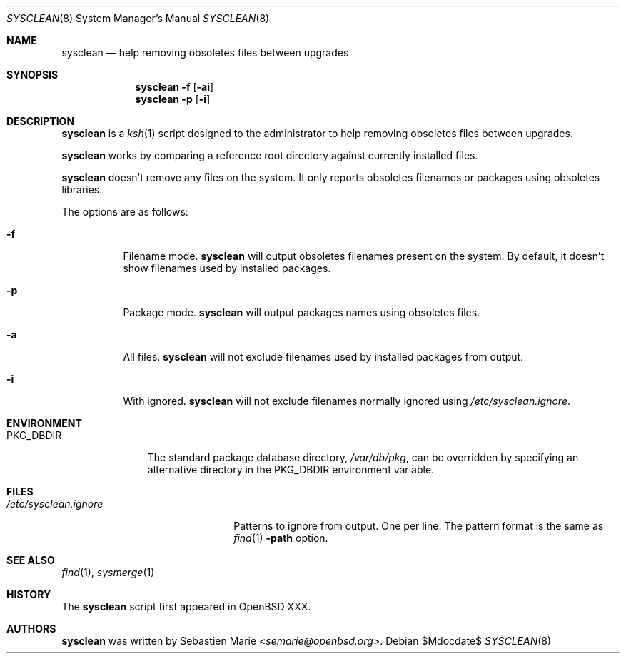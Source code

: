 .\"	$OpenBSD$
.\"
.\" Copyright (c) 2016 Sebastien Marie <semarie@openbsd.org>
.\"
.\" Permission to use, copy, modify, and distribute this software for any
.\" purpose with or without fee is hereby granted, provided that the above
.\" copyright notice and this permission notice appear in all copies.
.\"
.\" THE SOFTWARE IS PROVIDED "AS IS" AND THE AUTHOR DISCLAIMS ALL WARRANTIES
.\" WITH REGARD TO THIS SOFTWARE INCLUDING ALL IMPLIED WARRANTIES OF
.\" MERCHANTABILITY AND FITNESS. IN NO EVENT SHALL THE AUTHOR BE LIABLE FOR
.\" ANY SPECIAL, DIRECT, INDIRECT, OR CONSEQUENTIAL DAMAGES OR ANY DAMAGES
.\" WHATSOEVER RESULTING FROM LOSS OF USE, DATA OR PROFITS, WHETHER IN AN
.\" ACTION OF CONTRACT, NEGLIGENCE OR OTHER TORTIOUS ACTION, ARISING OUT OF
.\" OR IN CONNECTION WITH THE USE OR PERFORMANCE OF THIS SOFTWARE.
.\"
.\" The following requests are required for all man pages.
.\"
.\" Remove `\&' from the line below.
.Dd $Mdocdate$
.Dt SYSCLEAN 8
.Os
.Sh NAME
.Nm sysclean
.Nd help removing obsoletes files between upgrades
.Sh SYNOPSIS
.Nm
.Fl f
.Op Fl ai
.Nm
.Fl p
.Op Fl i
.Sh DESCRIPTION
.Nm
is a
.Xr ksh 1
script designed to the administrator to help removing obsoletes files between
upgrades.
.Pp
.Nm
works by comparing a reference root directory against currently installed files.
.Pp
.Nm
doesn't remove any files on the system. It only reports obsoletes filenames or
packages using obsoletes libraries.
.Pp
The options are as follows:
.Bl -tag -width Ds
.It Fl f
Filename mode.
.Nm
will output obsoletes filenames present on the system. By default, it doesn't
show filenames used by installed packages.
.It Fl p
Package mode.
.Nm
will output packages names using obsoletes files.
.It Fl a
All files.
.Nm
will not exclude filenames used by installed packages from output.
.It Fl i
With ignored.
.Nm
will not exclude filenames normally ignored using
.Pa /etc/sysclean.ignore .
.El
.Sh ENVIRONMENT
.Bl -tag -width "PKG_DBDIR"
.It Ev PKG_DBDIR
The standard package database directory,
.Pa /var/db/pkg ,
can be overridden by specifying an alternative directory in the
.Ev PKG_DBDIR
environment variable.
.El
.Sh FILES
.Bl -tag -width "/etc/sysclean.ignore"
.It Pa /etc/sysclean.ignore
Patterns to ignore from output. One per line. The pattern format is the same as
.Xr find 1
.Fl path
option.
.El
.Sh SEE ALSO
.Xr find 1 ,
.Xr sysmerge 1
.Sh HISTORY
The
.Nm
script first appeared in
.Ox XXX .
.Sh AUTHORS
.An -nosplit
.Nm
was written by
.An Sebastien Marie Aq Mt semarie@openbsd.org .
